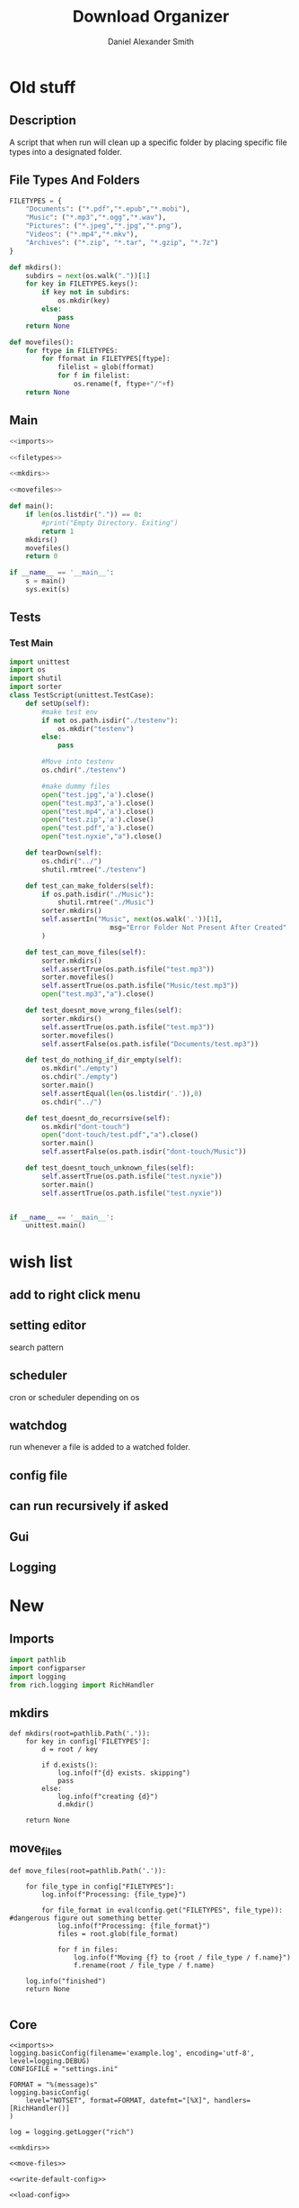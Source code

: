 #+Title: Download Organizer
#+Author: Daniel Alexander Smith
#+Email: nalisarc@gmail.com

* Old stuff
** Description
A script that when run will clean up a specific folder by placing specific file types into a designated folder.

** File Types And Folders
#+name: filetypes
#+BEGIN_SRC python
  FILETYPES = {
      "Documents": ("*.pdf","*.epub","*.mobi"),
      "Music": ("*.mp3","*.ogg","*.wav"),
      "Pictures": ("*.jpeg","*.jpg","*.png"),
      "Videos": ("*.mp4","*.mkv"),
      "Archives": ("*.zip", "*.tar", "*.gzip", "*.7z")
  }
#+END_SRC


#+BEGIN_SRC python
  def mkdirs():
      subdirs = next(os.walk("."))[1]
      for key in FILETYPES.keys():
          if key not in subdirs:
              os.mkdir(key)
          else:
              pass
      return None
#+END_SRC

#+name: movefiles
#+BEGIN_SRC python
  def movefiles():
      for ftype in FILETYPES:
          for fformat in FILETYPES[ftype]:
              filelist = glob(fformat)
              for f in filelist:
                  os.rename(f, ftype+"/"+f)
      return None
#+END_SRC

** Main
#+name: main
#+BEGIN_SRC python :noweb yes :tangle sorter.py :shebang "#!/usr/bin/env python3"
  <<imports>>

  <<filetypes>>

  <<mkdirs>>

  <<movefiles>>

  def main():
      if len(os.listdir(".")) == 0:
          #print("Empty Directory. Exiting")
          return 1
      mkdirs()
      movefiles()
      return 0

  if __name__ == '__main__':
      s = main()
      sys.exit(s)
#+END_SRC

** Tests

*** Test Main
#+name: tests-main
#+BEGIN_SRC python 
  import unittest
  import os
  import shutil
  import sorter
  class TestScript(unittest.TestCase):
      def setUp(self):
          #make test env
          if not os.path.isdir("./testenv"):
              os.mkdir("testenv")
          else:
              pass

          #Move into testenv
          os.chdir("./testenv")

          #make dummy files
          open("test.jpg",'a').close()
          open("test.mp3",'a').close()
          open("test.mp4",'a').close()
          open("test.zip",'a').close()
          open("test.pdf",'a').close()
          open("test.nyxie","a").close()

      def tearDown(self):
          os.chdir("../")
          shutil.rmtree("./testenv")

      def test_can_make_folders(self):
          if os.path.isdir("./Music"):
              shutil.rmtree("./Music")
          sorter.mkdirs()
          self.assertIn("Music", next(os.walk('.'))[1],
                           msg="Error Folder Not Present After Created"
          )

      def test_can_move_files(self):
          sorter.mkdirs()
          self.assertTrue(os.path.isfile("test.mp3"))
          sorter.movefiles()
          self.assertTrue(os.path.isfile("Music/test.mp3"))
          open("test.mp3","a").close()

      def test_doesnt_move_wrong_files(self):
          sorter.mkdirs()
          self.assertTrue(os.path.isfile("test.mp3"))
          sorter.movefiles()
          self.assertFalse(os.path.isfile("Documents/test.mp3"))

      def test_do_nothing_if_dir_empty(self):
          os.mkdir("./empty")
          os.chdir("./empty")
          sorter.main()
          self.assertEqual(len(os.listdir('.')),0)
          os.chdir("../")

      def test_doesnt_do_recurrsive(self):
          os.mkdir("dont-touch")
          open("dont-touch/test.pdf","a").close()
          sorter.main()
          self.assertFalse(os.path.isdir("dont-touch/Music"))

      def test_doesnt_touch_unknown_files(self):
          self.assertTrue(os.path.isfile("test.nyxie"))
          sorter.main()
          self.assertTrue(os.path.isfile("test.nyxie"))


  if __name__ == '__main__':
      unittest.main()
#+END_SRC



* wish list

** add to right click menu

** setting editor
search pattern
** scheduler
cron or scheduler depending on os
** watchdog
run whenever a file is added to a watched folder.
** config file 
** can run recursively if asked

** Gui
** Logging


* New
** Imports
#+name: imports
#+BEGIN_SRC python
import pathlib
import configparser
import logging
from rich.logging import RichHandler
#+END_SRC

** mkdirs
#+name: mkdirs
#+begin_src ipython
def mkdirs(root=pathlib.Path('.')):
    for key in config['FILETYPES']:
        d = root / key
        
        if d.exists():
            log.info(f"{d} exists. skipping")
            pass
        else:
            log.info(f"creating {d}")
            d.mkdir()
            
    return None
#+end_src

** move_files
#+name: move-files
#+begin_src ipython
def move_files(root=pathlib.Path('.')):

    for file_type in config["FILETYPES"]:
        log.info(f"Processing: {file_type}")

        for file_format in eval(config.get("FILETYPES", file_type)): #dangerous figure out something better
            log.info(f"Processing: {file_format}")
            files = root.glob(file_format)

            for f in files:
                log.info(f"Moving {f} to {root / file_type / f.name}")
                f.rename(root / file_type / f.name)

    log.info("finished")
    return None
    
#+end_src

** Core
#+begin_src ipython :noweb yes :tangle core.py 
<<imports>>
logging.basicConfig(filename='example.log', encoding='utf-8', level=logging.DEBUG)
CONFIGFILE = "settings.ini"

FORMAT = "%(message)s"
logging.basicConfig(
    level="NOTSET", format=FORMAT, datefmt="[%X]", handlers=[RichHandler()]
)

log = logging.getLogger("rich")

<<mkdirs>>

<<move-files>>

<<write-default-config>>

<<load-config>>
#+end_src
** Config File
It would be nice to have a config that could potentially be loaded on a per folder level.
*** Default 
#+name: write-default-config
#+begin_src ipython :session tets
def write_default_config(config=CONFIGFILE):
    
    config = configparser.ConfigParser()
    config["DEFAULT"] = {}
    config["FILETYPES"] = {
        "documents": ("*.pdf","*.epub","*.mobi","*.docx","*.pptx","*.xslx"),
        "music": ("*.mp3","*.ogg","*.wav"),
        "pictures": ("*.jpeg","*.jpg","*.png"),
        "videos": ("*.mp4","*.mkv"),
        "archives": ("*.zip", "*.tar", "*.gzip", "*.7z")}

    with open("settings.ini", 'w') as configfile:
        config.write(configfile)
        return None
    raise IOError
#+end_src

*** Load Configuration
#+name: load-config
#+begin_src ipython
config = configparser.ConfigParser()
config.read(CONFIGFILE)
#+end_src

** Tests

#+begin_src ipython :tangle tests.py 
import pytest
import core
import pathlib
import logging

logging.basicConfig(filename='test.log', encoding='utf-8', level=logging.DEBUG, filemode='w')

def test_can_make_folders(tmp_path,caplog):
    caplog.set_level(logging.DEBUG)
    # tmp_path should be clean, between tests.
    test1 = tmp_path / "music"
    assert not test1.exists()
        
    # create directories
    core.mkdirs(tmp_path)

    test2 = tmp_path / "music"
    assert test2.exists()
    
    

def test_can_move_files(tmp_path,caplog):
    caplog.set_level(logging.DEBUG)

    (tmp_path / "test.pdf").touch()
    assert (tmp_path / "test.pdf").exists()
    core.mkdirs(tmp_path)
    core.move_files(tmp_path)
    assert (tmp_path / "documents" / "test.pdf").exists()
    assert not (tmp_path / "test.pdf").exists()


def test_doesnt_touch_unknown_files(tmp_path,caplog):
    caplog.set_level(logging.DEBUG)

    (tmp_path / "test.nyxie").touch()
    assert (tmp_path / "test.nyxie").exists()
    core.mkdirs(tmp_path)
    core.move_files(tmp_path)
    assert (tmp_path / "test.nyxie").exists()
    

    

#+end_src

** cli
*** Main
#+begin_src ipython :tangle cli.py 
import click
import pathlib
import core

@click.group()
def cli():
    """A utility for organizing folders on computers"""

    pass

@cli.command()
@click.option(
    "-r",
    "--recursive",
    default=False,
    type=click.BOOL,
    help="Run the process recursively",
)
@click.option(
    "-v",
    "--verbose",
    default=False,
    count=True,
    help= "Run the process verbosely"
)
@click.option(
    "-d",
    "--directory",
    default=pathlib.Path.cwd(),
    type=click.Path(exists=True, file_okay=False, path_type=pathlib.Path),
    help="Directory to run the process in"
)
def run(recursive, verbose, directory):
    click.echo(f"{recursive}, {verbose}, {directory}")


if __name__ == "__main__":
    run()
#+end_src
*** Tests

* Local Variables                                                  :noexport:
# Local Variables:
# org-src-preserve-indentation: t
# End:
